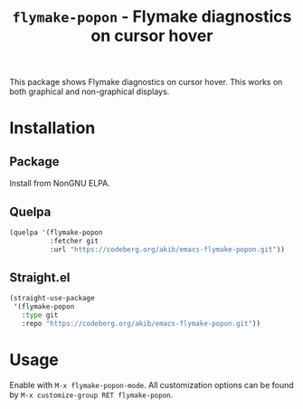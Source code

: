 #+title: ~flymake-popon~ - Flymake diagnostics on cursor hover

This package shows Flymake diagnostics on cursor hover.  This works on
both graphical and non-graphical displays.

* Installation

** Package

Install from NonGNU ELPA.

** Quelpa

#+begin_src emacs-lisp
(quelpa '(flymake-popon
          :fetcher git
          :url "https://codeberg.org/akib/emacs-flymake-popon.git"))
#+end_src

** Straight.el

#+begin_src emacs-lisp
(straight-use-package
 '(flymake-popon
   :type git
   :repo "https://codeberg.org/akib/emacs-flymake-popon.git"))
#+end_src

* Usage

Enable with =M-x flymake-popon-mode=.  All customization options can be
found by =M-x customize-group RET flymake-popon=.

